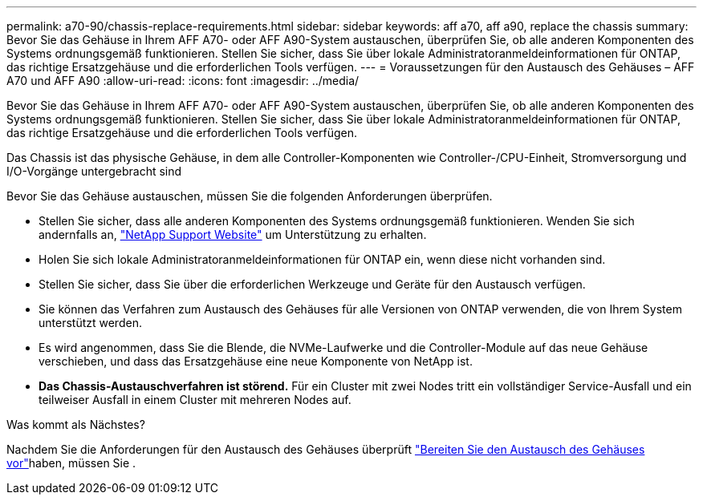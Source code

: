 ---
permalink: a70-90/chassis-replace-requirements.html 
sidebar: sidebar 
keywords: aff a70, aff a90, replace the chassis 
summary: Bevor Sie das Gehäuse in Ihrem AFF A70- oder AFF A90-System austauschen, überprüfen Sie, ob alle anderen Komponenten des Systems ordnungsgemäß funktionieren. Stellen Sie sicher, dass Sie über lokale Administratoranmeldeinformationen für ONTAP, das richtige Ersatzgehäuse und die erforderlichen Tools verfügen. 
---
= Voraussetzungen für den Austausch des Gehäuses – AFF A70 und AFF A90
:allow-uri-read: 
:icons: font
:imagesdir: ../media/


[role="lead"]
Bevor Sie das Gehäuse in Ihrem AFF A70- oder AFF A90-System austauschen, überprüfen Sie, ob alle anderen Komponenten des Systems ordnungsgemäß funktionieren. Stellen Sie sicher, dass Sie über lokale Administratoranmeldeinformationen für ONTAP, das richtige Ersatzgehäuse und die erforderlichen Tools verfügen.

Das Chassis ist das physische Gehäuse, in dem alle Controller-Komponenten wie Controller-/CPU-Einheit, Stromversorgung und I/O-Vorgänge untergebracht sind

Bevor Sie das Gehäuse austauschen, müssen Sie die folgenden Anforderungen überprüfen.

* Stellen Sie sicher, dass alle anderen Komponenten des Systems ordnungsgemäß funktionieren. Wenden Sie sich andernfalls an, http://mysupport.netapp.com/["NetApp Support Website"^] um Unterstützung zu erhalten.
* Holen Sie sich lokale Administratoranmeldeinformationen für ONTAP ein, wenn diese nicht vorhanden sind.
* Stellen Sie sicher, dass Sie über die erforderlichen Werkzeuge und Geräte für den Austausch verfügen.
* Sie können das Verfahren zum Austausch des Gehäuses für alle Versionen von ONTAP verwenden, die von Ihrem System unterstützt werden.
* Es wird angenommen, dass Sie die Blende, die NVMe-Laufwerke und die Controller-Module auf das neue Gehäuse verschieben, und dass das Ersatzgehäuse eine neue Komponente von NetApp ist.
* *Das Chassis-Austauschverfahren ist störend.* Für ein Cluster mit zwei Nodes tritt ein vollständiger Service-Ausfall und ein teilweiser Ausfall in einem Cluster mit mehreren Nodes auf.


.Was kommt als Nächstes?
Nachdem Sie die Anforderungen für den Austausch des Gehäuses überprüft link:chassis-replace-prepare.html["Bereiten Sie den Austausch des Gehäuses vor"]haben, müssen Sie .
